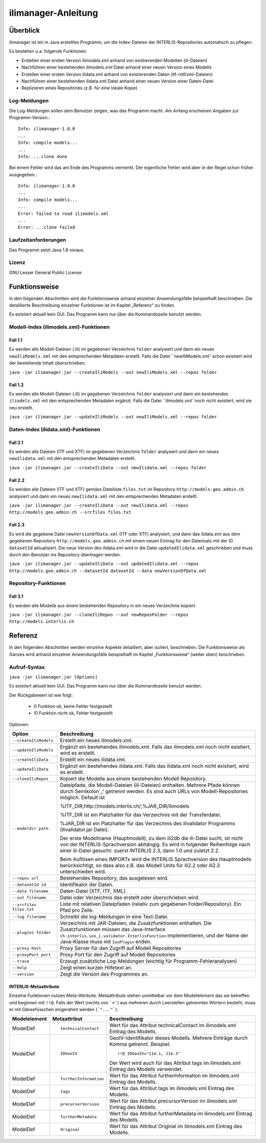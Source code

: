 ======================
ilimanager-Anleitung
======================

Überblick
=========

ilimanager ist ein in Java erstelltes Programm, um die Index-Dateien der
INTERLIS-Repositories automatisch zu pflegen.

Es bestehen u.a. folgende Funktionen:

- Erstellen einer ersten Version ilimodels.xml anhand von existierenden Modellen (ili-Dateien)
- Nachführen einer bestehenden ilimodels.xml Datei anhand einer neuen Version eines Modells
- Erstellen einer ersten Version ilidata.xml anhand von existierenden Daten (itf-/xtf/xml-Dateien)
- Nachführen einer bestehenden ilidata.xml Datei anhand einer neuen Version einer Daten-Datei
- Replizieren eines Repositories (z.B. für eine lokale Kopie)


Log-Meldungen
-------------
Die Log-Meldungen sollen dem Benutzer zeigen, was das Programm macht.
Am Anfang erscheinen Angaben zur Programm-Version.::
	
  Info: ilimanager-1.0.0
  ...
  Info: compile models...
  ...
  Info: ...clone done

Bei einem Fehler wird das am Ende des Programms vermerkt. Der eigentliche 
Fehler wird aber in der Regel schon früher ausgegeben.::
	
  Info: ilimanager-1.0.0
  ...
  Info: compile models...
  ...
  Error: failed to read ilimodels.xml
  ...
  Error: ...clone failed

Laufzeitanforderungen
---------------------

Das Programm setzt Java 1.8 voraus.

Lizenz
------

GNU Lesser General Public License

Funktionsweise
==============

In den folgenden Abschnitten wird die Funktionsweise anhand einzelner
Anwendungsfälle beispielhaft beschrieben. Die detaillierte Beschreibung
einzelner Funktionen ist im Kapitel „Referenz“ zu finden.

Es existiert aktuell kein GUI. 
Das Programm kann nur über die Kommandozeile benutzt werden.

Modell-Index (ilimodels.xml)-Funktionen
---------------------------------------

Fall 1.1
~~~~~~~~

Es werden alle Modell-Dateien (.ili) im gegebenen Verzeichnis ``folder`` analysiert
und dann ein neues ``newIliModels.xml`` mit den entsprechenden Metadaten 
erstellt. Falls die Datei ``newIliModels.xml``schon existiert wird der bestehende Inhalt 
überschrieben.

``java -jar ilimanager.jar --createIliModels --out newIliModels.xml --repos folder``

Fall 1.2
~~~~~~~~

Es werden alle Modell-Dateien (.ili) im gegebenen Verzeichnis ``folder`` analysiert
und dann ein bestehendes ``iliodels.xml`` mit den entsprechenden Metadaten 
ergänzt. Falls die Datei ``ilimodels.xml``noch nicht existiert, wird sie
neu erstellt.

``java -jar ilimanager.jar --updateIliModels --out newIliModels.xml --repos folder``


Daten-Index (ilidata.xml)-Funktionen
------------------------------------

Fall 2.1
~~~~~~~~

Es werden alle Dateien (ITF und XTF) im gegebenen Verzeichnis ``folder`` analysiert
und dann ein neues ``newIlidata.xml`` mit den entsprechenden Metadaten erstellt.

``java -jar ilimanager.jar --createIliData --out newIlidata.xml --repos folder``

Fall 2.2
~~~~~~~~

Es werden alle Dateien (ITF und XTF) gemäss Dateiliste ``files.txt`` 
im Repository ``http://models.geo.admin.ch`` analysiert
und dann ein neues ``newIlidata.xml`` mit den entsprechenden Metadaten erstellt.

``java -jar ilimanager.jar --createIliData --out newIlidata.xml --repos http://models.geo.admin.ch --srcfiles files.txt``

Fall 2.3
~~~~~~~~

Es wird die gegebene Datei ``newVersionOfData.xml`` (ITF oder XTF)
analysiert, und dann das ilidata.xml aus dem gegebenen Repository 
``http://models.geo.admin.ch`` mit einem neuen Eintrag für 
den Datensatz mit der ID ``datasetId`` aktualisiert. Die neue Version des 
ilidata.xml wird in die Datei ``updatedIlidata.xml`` geschrieben und muss
durch den Benutzer ins Repository übertragen werden.

``java -jar ilimanager.jar --updateIliData --out updatedIlidata.xml --repos http://models.geo.admin.ch --datasetId datasetId --data newVersionOfData.xml``

Repository-Funktionen
------------------------------------

Fall 3.1
~~~~~~~~

Es werden alle Modelle aus einem bestehenden Repository in ein neues Verzeichnis 
kopiert.

``java -jar ilimanager.jar --cloneIliRepos --out newReposFolder --repos http://models.interlis.ch``

Referenz
========

In den folgenden Abschnitten werden einzelne Aspekte detailliert, aber
isoliert, beschrieben. Die Funktionsweise als Ganzes wird anhand
einzelner Anwendungsfälle beispielhaft im Kapitel „Funktionsweise“
(weiter oben) beschrieben.

Aufruf-Syntax
-------------

``java -jar ilimanager.jar [Options]``

Es existiert aktuell kein GUI. 
Das Programm kann nur über die Kommandozeile benutzt werden.

Der Rückgabewert ist wie folgt:

  - 0 Funktion ok, keine Fehler festgestellt
  - !0 Funktion nicht ok, Fehler festgestellt

Optionen:

+---------------------------------------------+----------------------------------------------------------------------------------------------------------------------------------------------------------------------------------------------------------------------------------------------------------------------------------------------------------------------------------------------------------------------------------------------------------------------------------------------------------------------------------------------------------------------------------------+
| Option                                      | Beschreibung                                                                                                                                                                                                                                                                                                                                                                                                                                                                                                                           |
+=============================================+========================================================================================================================================================================================================================================================================================================================================================================================================================================================================================================================================+
| ``--createIliModels``                       | Erstellt ein neues ilimodels.xml.                                                                                                                                                                                                                                                                                                                                                                                                                                                                                                      |
+---------------------------------------------+----------------------------------------------------------------------------------------------------------------------------------------------------------------------------------------------------------------------------------------------------------------------------------------------------------------------------------------------------------------------------------------------------------------------------------------------------------------------------------------------------------------------------------------+
| ``--updateIliModels``                       | Ergänzt ein bestehendes ilimodels.xml. Falls das ilimodels.xml noch nicht existiert, wird es erstellt.                                                                                                                                                                                                                                                                                                                                                                                                                                 |
+---------------------------------------------+----------------------------------------------------------------------------------------------------------------------------------------------------------------------------------------------------------------------------------------------------------------------------------------------------------------------------------------------------------------------------------------------------------------------------------------------------------------------------------------------------------------------------------------+
| ``--createIliData``                         | Erstellt ein neues ilidata.xml.                                                                                                                                                                                                                                                                                                                                                                                                                                                                                                        |
+---------------------------------------------+----------------------------------------------------------------------------------------------------------------------------------------------------------------------------------------------------------------------------------------------------------------------------------------------------------------------------------------------------------------------------------------------------------------------------------------------------------------------------------------------------------------------------------------+
| ``--updateIliData``                         | Ergänzt ein bestehendes ilidata.xml. Falls das ilidata.xml noch nicht existiert, wird es erstellt.                                                                                                                                                                                                                                                                                                                                                                                                                                     |
+---------------------------------------------+----------------------------------------------------------------------------------------------------------------------------------------------------------------------------------------------------------------------------------------------------------------------------------------------------------------------------------------------------------------------------------------------------------------------------------------------------------------------------------------------------------------------------------------+
| ``--cloneIliRepos``                         | Kopiert die Modelle aus einem bestehenden Modell Repository.                                                                                                                                                                                                                                                                                                                                                                                                                                                                           |
+---------------------------------------------+----------------------------------------------------------------------------------------------------------------------------------------------------------------------------------------------------------------------------------------------------------------------------------------------------------------------------------------------------------------------------------------------------------------------------------------------------------------------------------------------------------------------------------------+
| ``--modeldir path``                         | Dateipfade, die Modell-Dateien (ili-Dateien) enthalten. Mehrere Pfade können durch Semikolon ‚;‘ getrennt werden. Es sind auch URLs von Modell-Repositories möglich. Default ist                                                                                                                                                                                                                                                                                                                                                       |
|                                             |                                                                                                                                                                                                                                                                                                                                                                                                                                                                                                                                        |
|                                             | %ITF\_DIR;http://models.interlis.ch/;%JAR\_DIR/ilimodels                                                                                                                                                                                                                                                                                                                                                                                                                                                                               |
|                                             |                                                                                                                                                                                                                                                                                                                                                                                                                                                                                                                                        |
|                                             | %ITF\_DIR ist ein Platzhalter für das Verzeichnis mit der Transferdatei.                                                                                                                                                                                                                                                                                                                                                                                                                                                               |
|                                             |                                                                                                                                                                                                                                                                                                                                                                                                                                                                                                                                        |
|                                             | %JAR\_DIR ist ein Platzhalter für das Verzeichnis des ilivalidator Programms (ilivalidator.jar Datei).                                                                                                                                                                                                                                                                                                                                                                                                                                 |
|                                             |                                                                                                                                                                                                                                                                                                                                                                                                                                                                                                                                        |
|                                             | Der erste Modellname (Hauptmodell), zu dem ili2db die ili-Datei sucht, ist nicht von der INTERLIS-Sprachversion abhängig. Es wird in folgender Reihenfolge nach einer ili-Datei gesucht: zuerst INTERLIS 2.3, dann 1.0 und zuletzt 2.2.                                                                                                                                                                                                                                                                                                |
|                                             |                                                                                                                                                                                                                                                                                                                                                                                                                                                                                                                                        |
|                                             | Beim Auflösen eines IMPORTs wird die INTERLIS Sprachversion des Hauptmodells berücksichtigt, so dass also z.B. das Modell Units für ili2.2 oder ili2.3 unterschieden wird.                                                                                                                                                                                                                                                                                                                                                             |
+---------------------------------------------+----------------------------------------------------------------------------------------------------------------------------------------------------------------------------------------------------------------------------------------------------------------------------------------------------------------------------------------------------------------------------------------------------------------------------------------------------------------------------------------------------------------------------------------+
| ``--repos url``                             | Bestehendes Repository, das ausgelesen wird.                                                                                                                                                                                                                                                                                                                                                                                                                                                                                           |
+---------------------------------------------+----------------------------------------------------------------------------------------------------------------------------------------------------------------------------------------------------------------------------------------------------------------------------------------------------------------------------------------------------------------------------------------------------------------------------------------------------------------------------------------------------------------------------------------+
| ``--datasetId id``                          | Identifikator der Daten.                                                                                                                                                                                                                                                                                                                                                                                                                                                                                                               |
+---------------------------------------------+----------------------------------------------------------------------------------------------------------------------------------------------------------------------------------------------------------------------------------------------------------------------------------------------------------------------------------------------------------------------------------------------------------------------------------------------------------------------------------------------------------------------------------------+
| ``--data filename``                         | Daten-Datei (XTF, ITF, XML).                                                                                                                                                                                                                                                                                                                                                                                                                                                                                                           |
+---------------------------------------------+----------------------------------------------------------------------------------------------------------------------------------------------------------------------------------------------------------------------------------------------------------------------------------------------------------------------------------------------------------------------------------------------------------------------------------------------------------------------------------------------------------------------------------------+
| ``--out filename``                          | Datei oder Verzeichnis das erstellt oder überschrieben wird.                                                                                                                                                                                                                                                                                                                                                                                                                                                                           |
+---------------------------------------------+----------------------------------------------------------------------------------------------------------------------------------------------------------------------------------------------------------------------------------------------------------------------------------------------------------------------------------------------------------------------------------------------------------------------------------------------------------------------------------------------------------------------------------------+
| ``--srcfiles files.txt``                    | Liste mit relativen Dateipfaden (relativ zum gegebenen Folder/Repository). Ein Pfad pro Zeile.                                                                                                                                                                                                                                                                                                                                                                                                                                         |
+---------------------------------------------+----------------------------------------------------------------------------------------------------------------------------------------------------------------------------------------------------------------------------------------------------------------------------------------------------------------------------------------------------------------------------------------------------------------------------------------------------------------------------------------------------------------------------------------+
| ``--log filename``                          | Schreibt die log-Meldungen in eine Text-Datei.                                                                                                                                                                                                                                                                                                                                                                                                                                                                                         |
+---------------------------------------------+----------------------------------------------------------------------------------------------------------------------------------------------------------------------------------------------------------------------------------------------------------------------------------------------------------------------------------------------------------------------------------------------------------------------------------------------------------------------------------------------------------------------------------------+
| ``--plugins folder``                        | Verzeichnis mit JAR-Dateien, die Zusatzfunktionen enthalten. Die Zusatzfunktionen müssen das Java-Interface ``ch.interlis.iox_j.validator.InterlisFunction`` implementieren, und der Name der Java-Klasse muss mit ``IoxPlugin`` enden.                                                                                                                                                                                                                                                                                                |
+---------------------------------------------+----------------------------------------------------------------------------------------------------------------------------------------------------------------------------------------------------------------------------------------------------------------------------------------------------------------------------------------------------------------------------------------------------------------------------------------------------------------------------------------------------------------------------------------+
| ``--proxy host``                            | Proxy Server für den Zugriff auf Modell Repositories                                                                                                                                                                                                                                                                                                                                                                                                                                                                                   |
+---------------------------------------------+----------------------------------------------------------------------------------------------------------------------------------------------------------------------------------------------------------------------------------------------------------------------------------------------------------------------------------------------------------------------------------------------------------------------------------------------------------------------------------------------------------------------------------------+
| ``--proxyPort port``                        | Proxy Port für den Zugriff auf Modell Repositories                                                                                                                                                                                                                                                                                                                                                                                                                                                                                     |
+---------------------------------------------+----------------------------------------------------------------------------------------------------------------------------------------------------------------------------------------------------------------------------------------------------------------------------------------------------------------------------------------------------------------------------------------------------------------------------------------------------------------------------------------------------------------------------------------+
| ``--trace``                                 | Erzeugt zusätzliche Log-Meldungen (wichtig für Programm-Fehleranalysen)                                                                                                                                                                                                                                                                                                                                                                                                                                                                |
+---------------------------------------------+----------------------------------------------------------------------------------------------------------------------------------------------------------------------------------------------------------------------------------------------------------------------------------------------------------------------------------------------------------------------------------------------------------------------------------------------------------------------------------------------------------------------------------------+
| ``--help``                                  | Zeigt einen kurzen Hilfetext an.                                                                                                                                                                                                                                                                                                                                                                                                                                                                                                       |
+---------------------------------------------+----------------------------------------------------------------------------------------------------------------------------------------------------------------------------------------------------------------------------------------------------------------------------------------------------------------------------------------------------------------------------------------------------------------------------------------------------------------------------------------------------------------------------------------+
| ``--version``                               | Zeigt die Version des Programmes an.                                                                                                                                                                                                                                                                                                                                                                                                                                                                                                   |
+---------------------------------------------+----------------------------------------------------------------------------------------------------------------------------------------------------------------------------------------------------------------------------------------------------------------------------------------------------------------------------------------------------------------------------------------------------------------------------------------------------------------------------------------------------------------------------------------+


INTERLIS-Metaattribute
~~~~~~~~~~~~~~~~~~~~~~
Einzelne Funktionen nutzen Meta-Attribute. 
Metaattribute stehen unmittelbar vor dem Modellelement das sie betreffen und beginnen mit ``!!@``.
Falls der Wert (rechts von ```=```) aus mehreren durch Leerstellen getrennten Wörtern besteht, muss er mit Gänsefüsschen eingerahmt werden (```"..."```).

+------------------+---------------------------------------------+-----------------------------------------------------------------------------------+
| Modelelement     | Metaattribut                                | Beschreibung                                                                      |
+==================+=============================================+===================================================================================+
| ModelDef         | ::                                          |  Wert für das Attribut technicalContact im ilimodels.xml Eintrag des Modells.     |
|                  |                                             |                                                                                   |
|                  |  technicalContact                           |                                                                                   |
+------------------+---------------------------------------------+-----------------------------------------------------------------------------------+
| ModelDef         | ::                                          | GeoIV-Identifikator dieses Modells. Mehrere Einträge durch Komma getrennt.        |
|                  |                                             | Beispiel:                                                                         |
|                  |  IDGeoIV                                    |                                                                                   |
|                  |                                             | ::                                                                                |
|                  |                                             |                                                                                   |
|                  |                                             |   !!@ IDGeoIV="114.1, 114.3"                                                      |
|                  |                                             |                                                                                   |
|                  |                                             | Der Wert wird auch für das Attribut tags im ilimodels.xml Eintrag des Modells     |
|                  |                                             | verwendet.                                                                        |
+------------------+---------------------------------------------+-----------------------------------------------------------------------------------+
| ModelDef         | ::                                          |  Wert für das Attribut furtherInformation im ilimodels.xml Eintrag des Modells.   |
|                  |                                             |                                                                                   |
|                  |  furtherInformation                         |                                                                                   |
+------------------+---------------------------------------------+-----------------------------------------------------------------------------------+
| ModelDef         | ::                                          |  Wert für das Attribut tags im ilimodels.xml Eintrag des Modells.                 |
|                  |                                             |                                                                                   |
|                  |  tags                                       |                                                                                   |
+------------------+---------------------------------------------+-----------------------------------------------------------------------------------+
| ModelDef         | ::                                          |  Wert für das Attribut precursorVersion im ilimodels.xml Eintrag des Modells.     |
|                  |                                             |                                                                                   |
|                  |  precursorVersion                           |                                                                                   |
+------------------+---------------------------------------------+-----------------------------------------------------------------------------------+
| ModelDef         | ::                                          |  Wert für das Attribut furtherMetadata im ilimodels.xml Eintrag des Modells.      |
|                  |                                             |                                                                                   |
|                  |  furtherMetadata                            |                                                                                   |
+------------------+---------------------------------------------+-----------------------------------------------------------------------------------+
| ModelDef         | ::                                          |  Wert für das Attribut Original im ilimodels.xml Eintrag des Modells.             |
|                  |                                             |                                                                                   |
|                  |  Original                                   |                                                                                   |
+------------------+---------------------------------------------+-----------------------------------------------------------------------------------+
